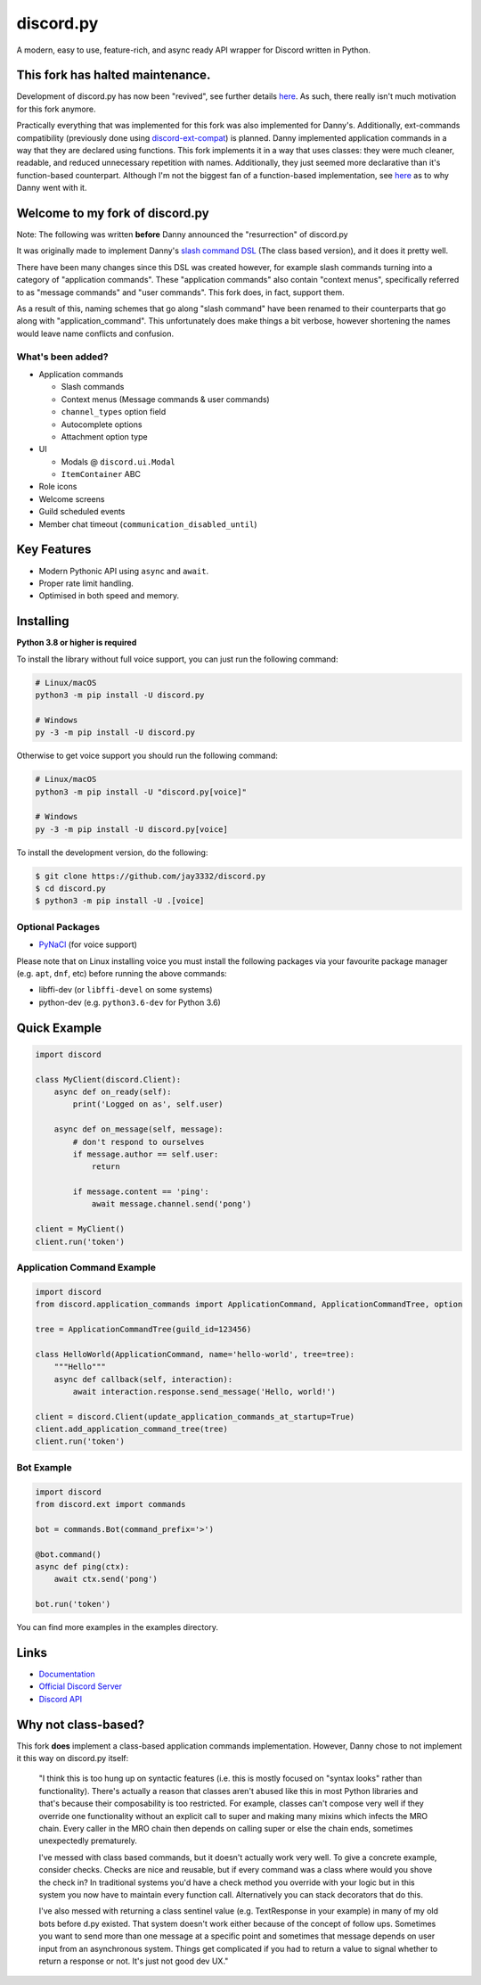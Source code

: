 discord.py
==========

.. image:: https://discord.com/api/guilds/336642139381301249/embed.png
   :target: https://discord.gg/r3sSKJJ
   :alt: Discord server invite
.. image:: https://img.shields.io/pypi/v/discord.py.svg
   :target: https://pypi.python.org/pypi/discord.py
   :alt: PyPI version info
.. image:: https://img.shields.io/pypi/pyversions/discord.py.svg
   :target: https://pypi.python.org/pypi/discord.py
   :alt: PyPI supported Python versions

A modern, easy to use, feature-rich, and async ready API wrapper for Discord written in Python.

This fork has halted maintenance.
---------------------------------

Development of discord.py has now been "revived", see further details `here <https://gist.github.com/Rapptz/c4324f17a80c94776832430007ad40e6>`_.
As such, there really isn't much motivation for this fork anymore.

Practically everything that was implemented for this fork was also implemented for Danny's. Additionally, ext-commands compatibility (previously done using `discord-ext-compat <https://github.com/jay3332/discord-ext-compat>`_) is planned.
Danny implemented application commands in a way that they are declared using functions. This fork implements it in a way that uses classes: they were much cleaner, readable, and reduced unnecessary repetition with names. Additionally, they just seemed more declarative than it's function-based counterpart.
Although I'm not the biggest fan of a function-based implementation, see `here <https://github.com/jay3332/discord.py/#why-not-class-based>`_ as to why Danny went with it.

Welcome to my fork of discord.py
--------------------------------

Note: The following was written **before** Danny announced the "resurrection" of discord.py

It was originally made to implement Danny's
`slash command DSL <https://gist.github.com/Rapptz/2a7a299aa075427357e9b8a970747c2c>`_ (The class based version),
and it does it pretty well.

There have been many changes since this DSL was created however, for example slash commands turning
into a category of "application commands". These "application commands" also contain "context menus",
specifically referred to as "message commands" and "user commands". This fork does, in fact, support them.

As a result of this, naming schemes that go along "slash command" have been renamed to their counterparts
that go along with "application_command". This unfortunately does make things a bit verbose, however
shortening the names would leave name conflicts and confusion.

What's been added?
~~~~~~~~~~~~~~~~~~
- Application commands

  - Slash commands
  - Context menus (Message commands & user commands)
  - ``channel_types`` option field
  - Autocomplete options
  - Attachment option type

- UI

  - Modals @ ``discord.ui.Modal``
  - ``ItemContainer`` ABC

- Role icons
- Welcome screens
- Guild scheduled events
- Member chat timeout (``communication_disabled_until``)

Key Features
-------------

- Modern Pythonic API using ``async`` and ``await``.
- Proper rate limit handling.
- Optimised in both speed and memory.

Installing
----------

**Python 3.8 or higher is required**

To install the library without full voice support, you can just run the following command:

.. code:: sh

    # Linux/macOS
    python3 -m pip install -U discord.py

    # Windows
    py -3 -m pip install -U discord.py

Otherwise to get voice support you should run the following command:

.. code:: sh

    # Linux/macOS
    python3 -m pip install -U "discord.py[voice]"

    # Windows
    py -3 -m pip install -U discord.py[voice]


To install the development version, do the following:

.. code:: sh

    $ git clone https://github.com/jay3332/discord.py
    $ cd discord.py
    $ python3 -m pip install -U .[voice]


Optional Packages
~~~~~~~~~~~~~~~~~~

* `PyNaCl <https://pypi.org/project/PyNaCl/>`__ (for voice support)

Please note that on Linux installing voice you must install the following packages via your favourite package manager (e.g. ``apt``, ``dnf``, etc) before running the above commands:

* libffi-dev (or ``libffi-devel`` on some systems)
* python-dev (e.g. ``python3.6-dev`` for Python 3.6)

Quick Example
--------------

.. code:: py

    import discord

    class MyClient(discord.Client):
        async def on_ready(self):
            print('Logged on as', self.user)

        async def on_message(self, message):
            # don't respond to ourselves
            if message.author == self.user:
                return

            if message.content == 'ping':
                await message.channel.send('pong')

    client = MyClient()
    client.run('token')

Application Command Example
~~~~~~~~~~~~~~~~~~~~~~~~~~~

.. code:: py

    import discord
    from discord.application_commands import ApplicationCommand, ApplicationCommandTree, option

    tree = ApplicationCommandTree(guild_id=123456)

    class HelloWorld(ApplicationCommand, name='hello-world', tree=tree):
        """Hello"""
        async def callback(self, interaction):
            await interaction.response.send_message('Hello, world!')

    client = discord.Client(update_application_commands_at_startup=True)
    client.add_application_command_tree(tree)
    client.run('token')

Bot Example
~~~~~~~~~~~~~

.. code:: py

    import discord
    from discord.ext import commands

    bot = commands.Bot(command_prefix='>')

    @bot.command()
    async def ping(ctx):
        await ctx.send('pong')

    bot.run('token')

You can find more examples in the examples directory.

Links
------

- `Documentation <https://discordpy.readthedocs.io/en/latest/index.html>`_
- `Official Discord Server <https://discord.gg/r3sSKJJ>`_
- `Discord API <https://discord.gg/discord-api>`_

Why not class-based?
--------------------
This fork **does** implement a class-based application commands implementation. However, Danny chose to not implement it this way on discord.py itself:

   "I think this is too hung up on syntactic features (i.e. this is mostly focused on "syntax looks" rather than functionality). There's actually a reason that classes aren't abused like this in most Python libraries and that's because their composability is too restricted. For example, classes can't compose very well if they override one functionality without an explicit call to super and making many mixins which infects the MRO chain. Every caller in the MRO chain then depends on calling super or else the chain ends, sometimes unexpectedly prematurely.

   I've messed with class based commands, but it doesn't actually work very well. To give a concrete example, consider checks. Checks are nice and reusable, but if every command was a class where would you shove the check in? In traditional systems you'd have a check method you override with your logic but in this system you now have to maintain every function call. Alternatively you can stack decorators that do this.

   I've also messed with returning a class sentinel value (e.g. TextResponse in your example) in many of my old bots before d.py existed. That system doesn't work either because of the concept of follow ups. Sometimes you want to send more than one message at a specific point and sometimes that message depends on user input from an asynchronous system. Things get complicated if you had to return a value to signal whether to return a response or not. It's just not good dev UX."
